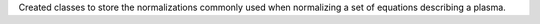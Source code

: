 Created classes to store the normalizations commonly used when
normalizing a set of equations describing a plasma.
